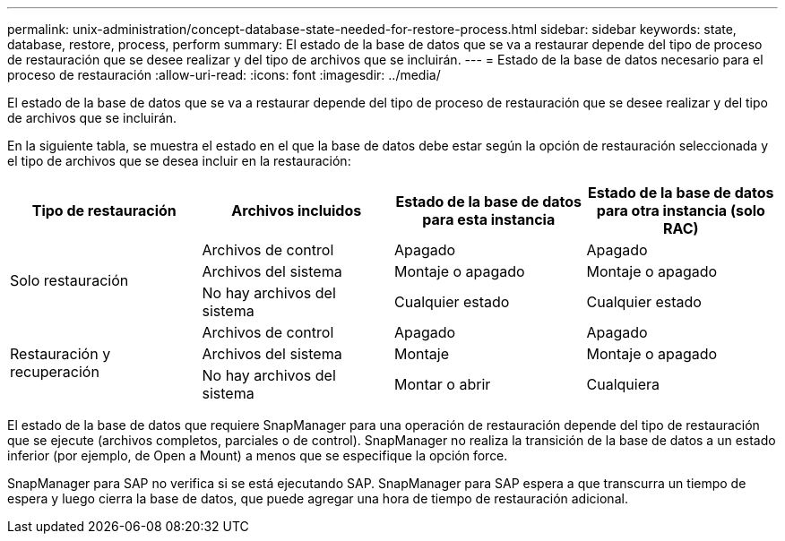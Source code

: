 ---
permalink: unix-administration/concept-database-state-needed-for-restore-process.html 
sidebar: sidebar 
keywords: state, database, restore, process, perform 
summary: El estado de la base de datos que se va a restaurar depende del tipo de proceso de restauración que se desee realizar y del tipo de archivos que se incluirán. 
---
= Estado de la base de datos necesario para el proceso de restauración
:allow-uri-read: 
:icons: font
:imagesdir: ../media/


[role="lead"]
El estado de la base de datos que se va a restaurar depende del tipo de proceso de restauración que se desee realizar y del tipo de archivos que se incluirán.

En la siguiente tabla, se muestra el estado en el que la base de datos debe estar según la opción de restauración seleccionada y el tipo de archivos que se desea incluir en la restauración:

[cols="1,1,1,1"]
|===
| Tipo de restauración | Archivos incluidos | Estado de la base de datos para esta instancia | Estado de la base de datos para otra instancia (solo RAC) 


.3+| Solo restauración | Archivos de control | Apagado | Apagado 


| Archivos del sistema | Montaje o apagado | Montaje o apagado 


| No hay archivos del sistema | Cualquier estado | Cualquier estado 


.3+| Restauración y recuperación | Archivos de control | Apagado | Apagado 


| Archivos del sistema | Montaje | Montaje o apagado 


| No hay archivos del sistema | Montar o abrir | Cualquiera 
|===
El estado de la base de datos que requiere SnapManager para una operación de restauración depende del tipo de restauración que se ejecute (archivos completos, parciales o de control). SnapManager no realiza la transición de la base de datos a un estado inferior (por ejemplo, de Open a Mount) a menos que se especifique la opción force.

SnapManager para SAP no verifica si se está ejecutando SAP. SnapManager para SAP espera a que transcurra un tiempo de espera y luego cierra la base de datos, que puede agregar una hora de tiempo de restauración adicional.
